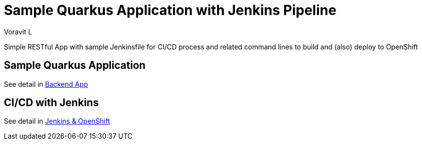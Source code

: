= Sample Quarkus Application with Jenkins Pipeline
:author: Voravit L

Simple RESTful App with sample Jenkinsfile for CI/CD process and related command lines to build and (also) deploy to OpenShift


:toc:

== Sample Quarkus Application
See detail in link:./code/README.adoc[Backend App]

== CI/CD with Jenkins
See detail in link:./docs/README.adoc[Jenkins & OpenShift]

